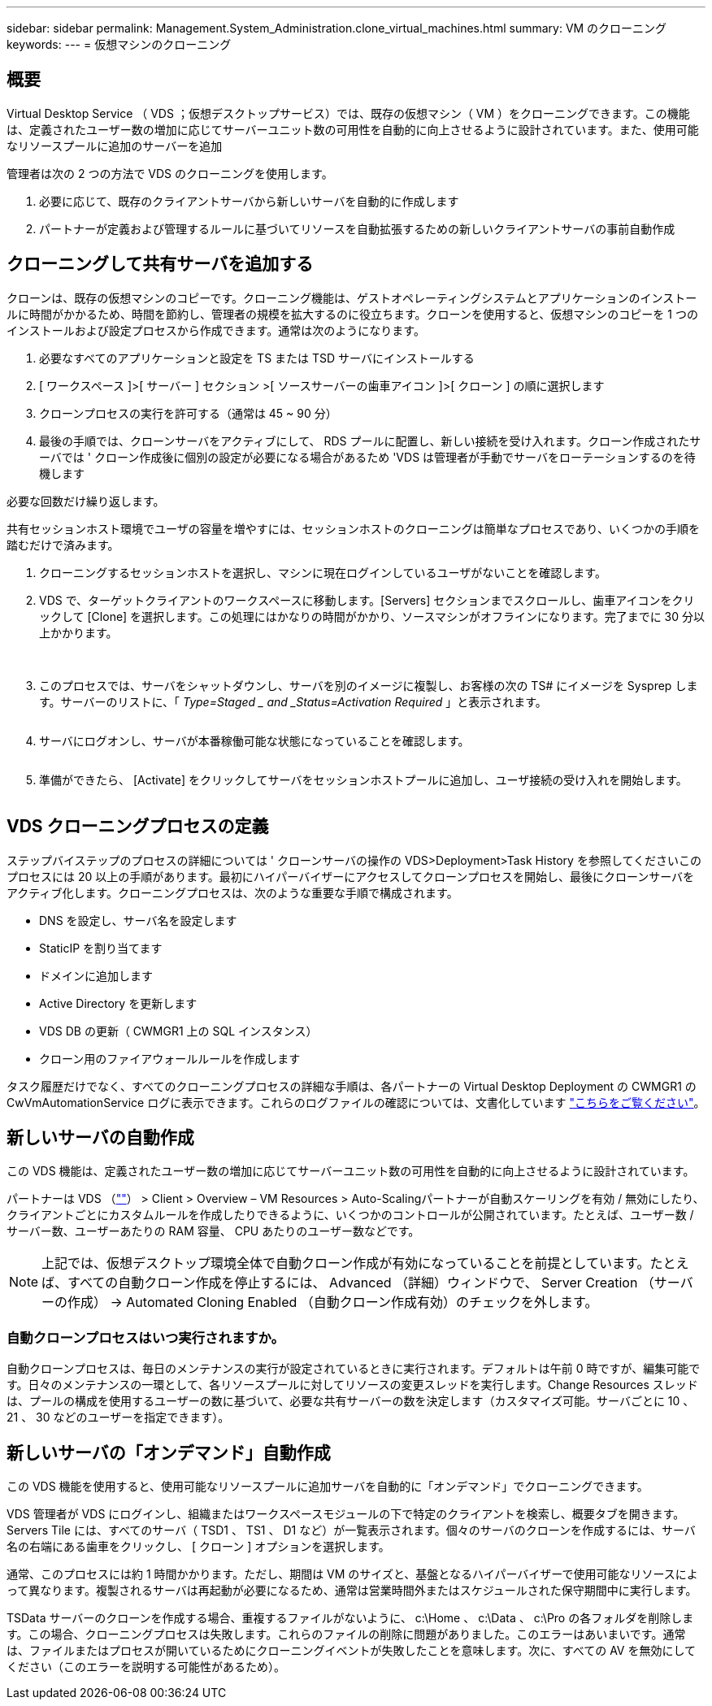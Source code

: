 ---
sidebar: sidebar 
permalink: Management.System_Administration.clone_virtual_machines.html 
summary: VM のクローニング 
keywords:  
---
= 仮想マシンのクローニング




== 概要

Virtual Desktop Service （ VDS ；仮想デスクトップサービス）では、既存の仮想マシン（ VM ）をクローニングできます。この機能は、定義されたユーザー数の増加に応じてサーバーユニット数の可用性を自動的に向上させるように設計されています。また、使用可能なリソースプールに追加のサーバーを追加

管理者は次の 2 つの方法で VDS のクローニングを使用します。

. 必要に応じて、既存のクライアントサーバから新しいサーバを自動的に作成します
. パートナーが定義および管理するルールに基づいてリソースを自動拡張するための新しいクライアントサーバの事前自動作成




== クローニングして共有サーバを追加する

クローンは、既存の仮想マシンのコピーです。クローニング機能は、ゲストオペレーティングシステムとアプリケーションのインストールに時間がかかるため、時間を節約し、管理者の規模を拡大するのに役立ちます。クローンを使用すると、仮想マシンのコピーを 1 つのインストールおよび設定プロセスから作成できます。通常は次のようになります。

. 必要なすべてのアプリケーションと設定を TS または TSD サーバにインストールする
. [ ワークスペース ]>[ サーバー ] セクション >[ ソースサーバーの歯車アイコン ]>[ クローン ] の順に選択します
. クローンプロセスの実行を許可する（通常は 45 ~ 90 分）
. 最後の手順では、クローンサーバをアクティブにして、 RDS プールに配置し、新しい接続を受け入れます。クローン作成されたサーバでは ' クローン作成後に個別の設定が必要になる場合があるため 'VDS は管理者が手動でサーバをローテーションするのを待機します


必要な回数だけ繰り返します。image:Cloning-Servers.gif[""]

.共有セッションホスト環境でユーザの容量を増やすには、セッションホストのクローニングは簡単なプロセスであり、いくつかの手順を踏むだけで済みます。
. クローニングするセッションホストを選択し、マシンに現在ログインしているユーザがないことを確認します。
. VDS で、ターゲットクライアントのワークスペースに移動します。[Servers] セクションまでスクロールし、歯車アイコンをクリックして [Clone] を選択します。この処理にはかなりの時間がかかり、ソースマシンがオフラインになります。完了までに 30 分以上かかります。
+
image:clone1.png[""]
image:clone2.png[""]

. このプロセスでは、サーバをシャットダウンし、サーバを別のイメージに複製し、お客様の次の TS# にイメージを Sysprep します。サーバーのリストに、「 _Type=Staged _ and _Status=Activation Required_ 」と表示されます。
+
image:clone3.png[""]

. サーバにログオンし、サーバが本番稼働可能な状態になっていることを確認します。
+
image:clone4.png[""]

. 準備ができたら、 [Activate] をクリックしてサーバをセッションホストプールに追加し、ユーザ接続の受け入れを開始します。
+
image:clone5.png[""]





== VDS クローニングプロセスの定義

ステップバイステップのプロセスの詳細については ' クローンサーバの操作の VDS>Deployment>Task History を参照してくださいこのプロセスには 20 以上の手順があります。最初にハイパーバイザーにアクセスしてクローンプロセスを開始し、最後にクローンサーバをアクティブ化します。クローニングプロセスは、次のような重要な手順で構成されます。

* DNS を設定し、サーバ名を設定します
* StaticIP を割り当てます
* ドメインに追加します
* Active Directory を更新します
* VDS DB の更新（ CWMGR1 上の SQL インスタンス）
* クローン用のファイアウォールルールを作成します


タスク履歴だけでなく、すべてのクローニングプロセスの詳細な手順は、各パートナーの Virtual Desktop Deployment の CWMGR1 の CwVmAutomationService ログに表示できます。これらのログファイルの確認については、文書化しています link:Troubleshooting.reviewing_vds_logs.html["こちらをご覧ください"]。



== 新しいサーバの自動作成

この VDS 機能は、定義されたユーザー数の増加に応じてサーバーユニット数の可用性を自動的に向上させるように設計されています。

パートナーは VDS （link:https://manage.cloudworkspace.com[""]） > Client > Overview – VM Resources > Auto-Scalingパートナーが自動スケーリングを有効 / 無効にしたり、クライアントごとにカスタムルールを作成したりできるように、いくつかのコントロールが公開されています。たとえば、ユーザー数 / サーバー数、ユーザーあたりの RAM 容量、 CPU あたりのユーザー数などです。


NOTE: 上記では、仮想デスクトップ環境全体で自動クローン作成が有効になっていることを前提としています。たとえば、すべての自動クローン作成を停止するには、 Advanced （詳細）ウィンドウで、 Server Creation （サーバーの作成） -> Automated Cloning Enabled （自動クローン作成有効）のチェックを外します。



=== 自動クローンプロセスはいつ実行されますか。

自動クローンプロセスは、毎日のメンテナンスの実行が設定されているときに実行されます。デフォルトは午前 0 時ですが、編集可能です。日々のメンテナンスの一環として、各リソースプールに対してリソースの変更スレッドを実行します。Change Resources スレッドは、プールの構成を使用するユーザーの数に基づいて、必要な共有サーバーの数を決定します（カスタマイズ可能。サーバごとに 10 、 21 、 30 などのユーザーを指定できます）。



== 新しいサーバの「オンデマンド」自動作成

この VDS 機能を使用すると、使用可能なリソースプールに追加サーバを自動的に「オンデマンド」でクローニングできます。

VDS 管理者が VDS にログインし、組織またはワークスペースモジュールの下で特定のクライアントを検索し、概要タブを開きます。Servers Tile には、すべてのサーバ（ TSD1 、 TS1 、 D1 など）が一覧表示されます。個々のサーバのクローンを作成するには、サーバ名の右端にある歯車をクリックし、 [ クローン ] オプションを選択します。

通常、このプロセスには約 1 時間かかります。ただし、期間は VM のサイズと、基盤となるハイパーバイザーで使用可能なリソースによって異なります。複製されるサーバは再起動が必要になるため、通常は営業時間外またはスケジュールされた保守期間中に実行します。

TSData サーバーのクローンを作成する場合、重複するファイルがないように、 c:\Home 、 c:\Data 、 c:\Pro の各フォルダを削除します。この場合、クローニングプロセスは失敗します。これらのファイルの削除に問題がありました。このエラーはあいまいです。通常は、ファイルまたはプロセスが開いているためにクローニングイベントが失敗したことを意味します。次に、すべての AV を無効にしてください（このエラーを説明する可能性があるため）。
